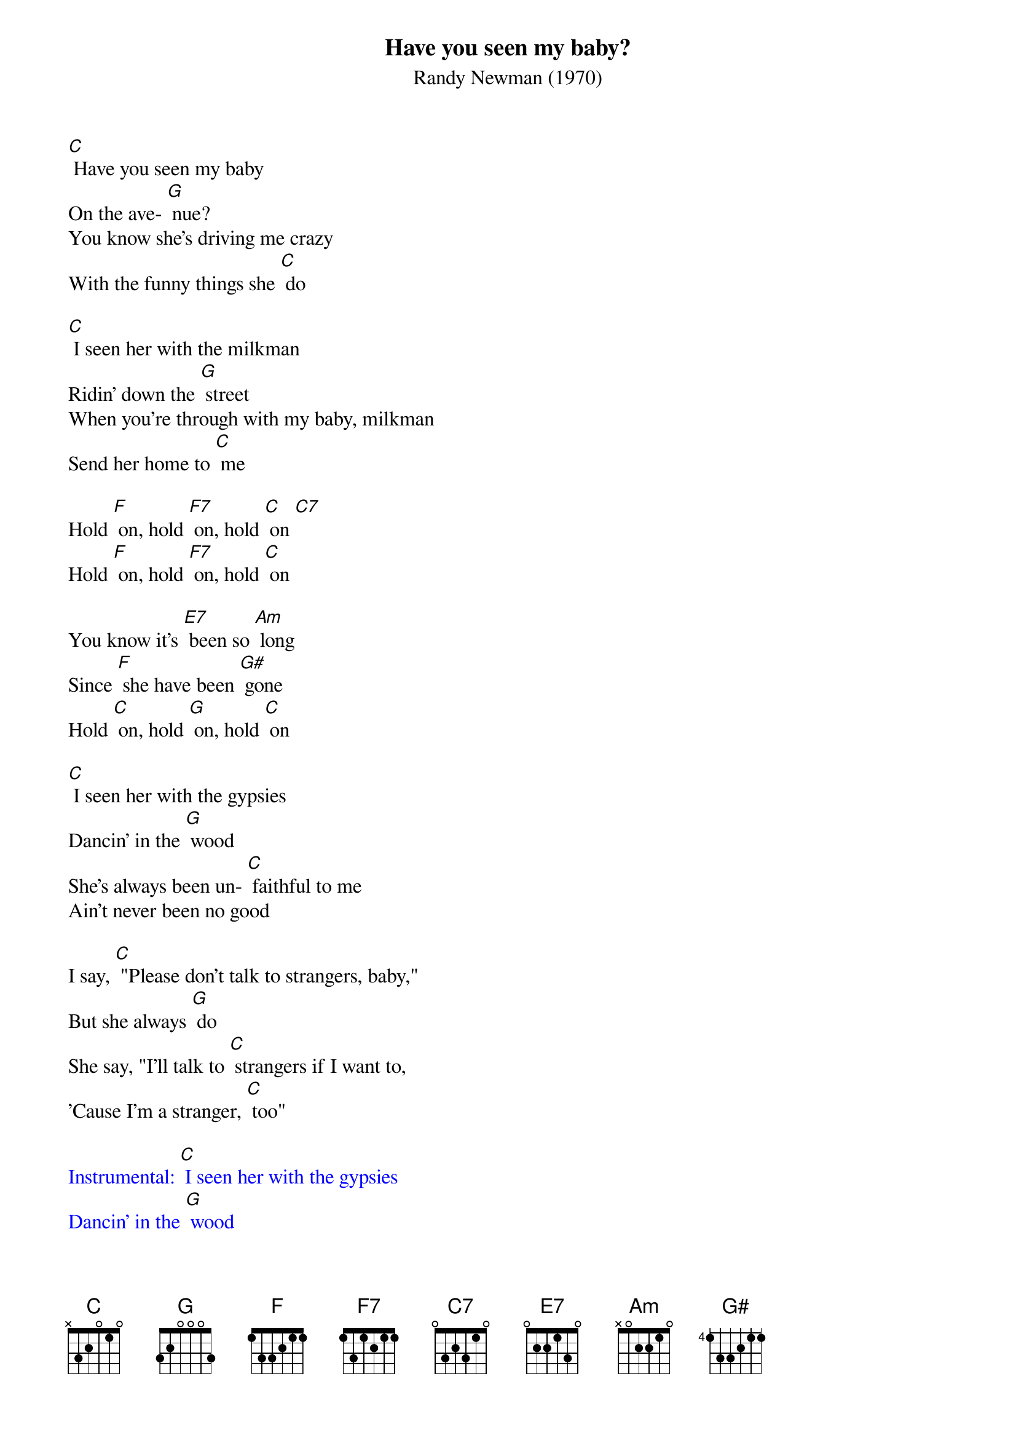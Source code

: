 {t: Have you seen my baby?}
{st: Randy Newman (1970)}

[C] Have you seen my baby
On the ave- [G] nue?
You know she's driving me crazy
With the funny things she [C] do

[C] I seen her with the milkman
Ridin' down the [G] street
When you're through with my baby, milkman
Send her home to [C] me

Hold [F] on, hold [F7] on, hold [C] on [C7]
Hold [F] on, hold [F7] on, hold [C] on

You know it's [E7] been so [Am] long
Since [F] she have been [G#] gone
Hold [C] on, hold [G] on, hold [C] on

[C] I seen her with the gypsies
Dancin' in the [G] wood
She's always been un- [C] faithful to me
Ain't never been no good

I say, [C] "Please don't talk to strangers, baby,"
But she always [G] do
She say, "I'll talk to [C] strangers if I want to,
'Cause I'm a stranger, [C] too"

{textcolour: blue}
Instrumental: [C] I seen her with the gypsies
Dancin' in the [G] wood
She's always been un- [C] faithful to me
Ain't never been no good

I say, [C] "Please don't talk to strangers, baby,"
But she always [G] do
She say, "I'll talk to [C] strangers if I want to,
'Cause I'm a stranger, [C] too"
{textcolour}

Hold [F] on, hold [F7] on, hold [C] on [C7]
Hold [F] on, hold [F7] on, hold [C] on

You know it's [E7] been so [Am] long
Since [F] she have been [G#] gone
Hold [C] on, hold [G] on, hold [C] on
